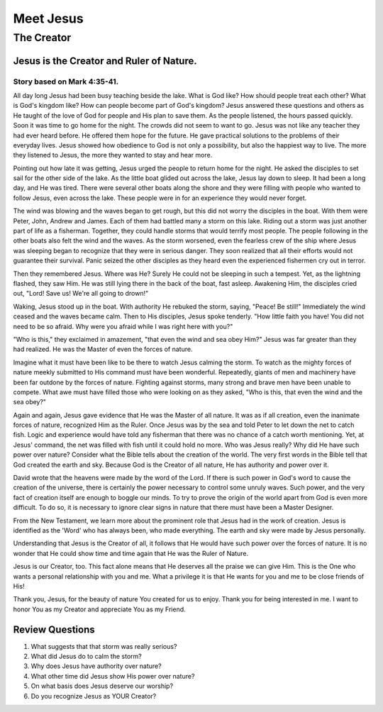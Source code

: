 ==========
Meet Jesus
==========

-----------
The Creator
-----------

Jesus is the Creator and Ruler of Nature.
=========================================

Story based on Mark 4:35-41.
----------------------------



All day long Jesus had been busy teaching beside the lake.
What is God like?
How should people treat each other?
What is God's kingdom like?
How can people become part of God's kingdom?
Jesus answered these questions and others as He taught
of the love of God for people and His plan to save them.
As the people listened, the hours passed quickly.
Soon it was time to go home for the night.
The crowds did not seem to want to go.
Jesus was not like any teacher they had ever heard before.
He offered them hope for the future.
He gave practical solutions to the problems of their everyday lives.
Jesus showed how obedience to God is not only a possibility,
but also the happiest way to live.
The more they listened to Jesus,
the more they wanted to stay and hear more.

Pointing out how late it was getting,
Jesus urged the people to return home for the night.
He asked the disciples to set sail for the other side of the lake.
As the little boat glided out across the lake, Jesus lay down to sleep.
It had been a long day, and He was tired.
There were several other boats along the shore
and they were filling with people who wanted to follow Jesus,
even across the lake.
These people were in for an experience they would never forget.

The wind was blowing and the waves began to get rough,
but this did not worry the disciples in the boat.
With them were Peter, John, Andrew and James.
Each of them had battled many a storm on this lake.
Riding out a storm was just another part of life as a fisherman.
Together, they could handle storms that would terrify most people.
The people following in the other boats also felt the wind and the waves.
As the storm worsened, even the fearless crew
of the ship where Jesus was sleeping began to recognize
that they were in serious danger.
They soon realized that all their efforts
would not guarantee their survival.
Panic seized the other disciples as they heard
even the experienced fishermen cry out in terror.

Then they remembered Jesus.
Where was He?
Surely He could not be sleeping in such a tempest.
Yet, as the lightning flashed, they saw Him.
He was still lying there in the back of the boat, fast asleep.
Awakening Him, the disciples cried out,
"Lord! Save us! We're all going to drown!"

Waking, Jesus stood up in the boat.
With authority He rebuked the storm, saying,
"Peace! Be still!"
Immediately the wind ceased and the waves became calm.
Then to His disciples, Jesus spoke tenderly.
"How little faith you have!
You did not need to be so afraid.
Why were you afraid while I was right here with you?"

"Who is this," they exclaimed in amazement,
"that even the wind and sea obey Him?"
Jesus was far greater than they had realized.
He was the Master of even the forces of nature.

Imagine what it must have been like to be there
to watch Jesus calming the storm.
To watch as the mighty forces of nature
meekly submitted to His command must have been wonderful.
Repeatedly, giants of men and machinery
have been far outdone by the forces of nature.
Fighting against storms,
many strong and brave men have been unable to compete.
What awe must have filled those who
were looking on as they asked,
"Who is this, that even the wind and the sea obey?"

Again and again, Jesus gave evidence
that He was the Master of all nature.
It was as if all creation,
even the inanimate forces of nature,
recognized Him as the Ruler.
Once Jesus was by the sea and told Peter
to let down the net to catch fish.
Logic and experience would have told any fisherman
that there was no chance of a catch worth mentioning.
Yet, at Jesus' command, the net was filled
with fish until it could hold no more.
Who was Jesus really?
Why did He have such power over nature?
Consider what the Bible tells about the creation of the world.
The very first words in the Bible
tell that God created the earth and sky.
Because God is the Creator of all nature,
He has authority and power over it.

David wrote that the heavens were made by the word of the Lord.
If there is such power in God's word
to cause the creation of the universe,
there is certainly the power necessary
to control some unruly waves.
Such power, and the very fact of creation
itself are enough to boggle our minds.
To try to prove the origin of the world
apart from God is even more difficult.
To do so, it is necessary to ignore clear signs
in nature that there must have been a Master Designer.

From the New Testament, we learn more about the
prominent role that Jesus had in the work of creation.
Jesus is identified as the 'Word' who has always been,
who made everything.
The earth and sky were made by Jesus personally.

Understanding that Jesus is the Creator of all,
it follows that He would have such power over the forces of nature.
It is no wonder that He could show
time and time again that He was the Ruler of Nature.



Jesus is our Creator, too.
This fact alone means that He deserves all
the praise we can give Him.
This is the One who wants a personal relationship with you and me.
What a privilege it is that He wants
for you and me to be close friends of His!

Thank you, Jesus, for the beauty of nature You created for us to enjoy.
Thank you for being interested in me.
I want to honor You as my Creator and appreciate You as my Friend.

Review Questions
================

1.  What suggests that that storm was really serious?
2.  What did Jesus do to calm the storm?
3.  Why does Jesus have authority over nature?
4.  What other time did Jesus show His power over nature?
5.  On what basis does Jesus deserve our worship?
6.  Do you recognize Jesus as YOUR Creator?
